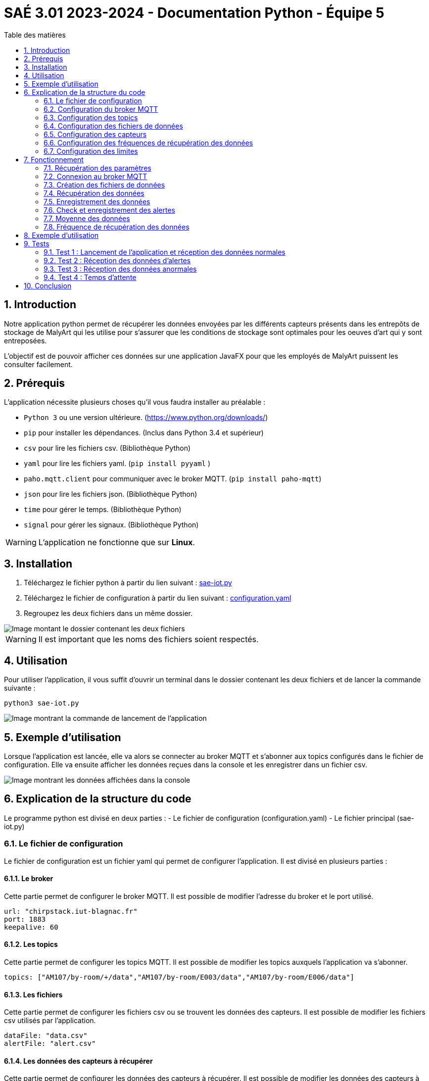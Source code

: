 = SAÉ 3.01 2023-2024 - Documentation Python - Équipe 5
:toc:
:toc-title: Table des matières
:sectnums: 
:sectnumlevels: 4

== Introduction
Notre application python permet de récupérer les données envoyées par les différents capteurs présents dans les entrepôts de stockage de MalyArt qui les utilise pour s'assurer que les conditions de stockage sont optimales pour les oeuves d'art qui y sont entreposées.

L'objectif est de pouvoir afficher ces données sur une application JavaFX pour que les employés de MalyArt puissent les consulter facilement.  


== Prérequis

L'application nécessite plusieurs choses qu'il vous faudra installer au préalable : 

- `Python 3` ou une version ultérieure. (https://www.python.org/downloads/)
- `pip` pour installer les dépendances. (Inclus dans Python 3.4 et supérieur) 
- `csv` pour lire les fichiers csv. (Bibliothèque Python)
- `yaml` pour lire les fichiers yaml. (`pip install pyyaml`	)
- `paho.mqtt.client` pour communiquer avec le broker MQTT. (`pip install paho-mqtt`)
- `json` pour lire les fichiers json. (Bibliothèque Python)
- `time` pour gérer le temps. (Bibliothèque Python)
- `signal` pour gérer les signaux. (Bibliothèque Python)

WARNING: L'application ne fonctionne que sur *Linux*.

== Installation
1. Téléchargez le fichier python à partir du lien suivant : https://github.com/IUT-Blagnac/sae-3-01-devapp-Equipe-5/blob/IOT/IOT/PYTHON/sae-iot.py[sae-iot.py]

2. Téléchargez le fichier de configuration à partir du lien suivant : https://github.com/IUT-Blagnac/sae-3-01-devapp-Equipe-5/blob/IOT/IOT/PYTHON/configuration.yaml[configuration.yaml]


3. Regroupez les deux fichiers dans un même dossier.

image::./img/files.png[Image montant le dossier contenant les deux fichiers]

WARNING: Il est important que les noms des fichiers soient respectés.

== Utilisation
Pour utiliser l'application, il vous suffit d'ouvrir un terminal dans le dossier contenant les deux fichiers et de lancer la commande suivante :

[source,shell]
----
python3 sae-iot.py
----

image::./img/launch.png[Image montrant la commande de lancement de l'application]


== Exemple d'utilisation
Lorsque l'application est lancée, elle va alors se connecter au broker MQTT et s'abonner aux topics configurés dans le fichier de configuration. Elle va ensuite afficher les données reçues dans la console et les enregistrer dans un fichier csv.

image::./img/test.png[Image montrant les données affichées dans la console]


== Explication de la structure du code
Le programme python est divisé en deux parties :
- Le fichier de configuration (configuration.yaml)
- Le fichier principal (sae-iot.py)


=== Le fichier de configuration
Le fichier de configuration est un fichier yaml qui permet de configurer l'application. Il est divisé en plusieurs parties :

==== Le broker
Cette partie permet de configurer le broker MQTT. Il est possible de modifier l'adresse du broker et le port utilisé.

[source,yaml]
----
url: "chirpstack.iut-blagnac.fr"
port: 1883
keepalive: 60
----

==== Les topics
Cette partie permet de configurer les topics MQTT. Il est possible de modifier les topics auxquels l'application va s'abonner.

[source,yaml]
----
topics: ["AM107/by-room/+/data","AM107/by-room/E003/data","AM107/by-room/E006/data"]
----

==== Les fichiers
Cette partie permet de configurer les fichiers csv ou se trouvent les données des capteurs. Il est possible de modifier les fichiers csv utilisés par l'application.

[source,yaml]
----
dataFile: "data.csv"
alertFile: "alert.csv"
----

==== Les données des capteurs à récupérer
Cette partie permet de configurer les données des capteurs à récupérer. Il est possible de modifier les données des capteurs à récupérer.

[source,yaml]
----
selectedData: ["temperature","humidity","co2","activity","tvoc","illumination","infrared","infrared_and_visible","pressure"]
----

==== Les temps d'attente entre chaque écoute 
Cette partie permet de configurer les temps d'attente entre chaque écoute. Il est possible de modifier les temps d'attente entre chaque écoute. (Le temps ou l'application va ecouter les données des capteurs est aussi présent mais il n'est pas possible de le modifier dans l'application)

[source,yaml]
----
rest_duration  : 30
running_time : 10
----

==== Les seuils d'alertes
Cette partie permet de configurer les seuils d'alertes. Il est possible de modifier les seuils d'alertes.

[source,yaml]
----
thresholds:
  temperature : 10
  humidity : 45
  co2 : 10000
  activity : 300
  tvoc : 500
  illumination : 100
  infrared : 100
  infrared_and_visible : 100
  pressure : 1100
----





=== Configuration du broker MQTT
Pour configurer le broker MQTT, il vous suffit de modifier les valeurs des champs `url`, `port` et `keepalive`.

=== Configuration des topics
Pour configurer les topics, il vous suffit de modifier la valeur du champ `topics`.
Chaque topic doit être séparé par une virgule.

=== Configuration des fichiers de données
Pour configurer les fichiers de données, il vous suffit de modifier les valeurs des champs `dataFile` et `alertFile`.

WARNING: Les fichiers doivent être au format csv!

=== Configuration des capteurs
Pour configurer les capteurs, il vous suffit de modifier la valeur du champ `selectedData`.
Chaque capteur doit être séparé par une virgule.

=== Configuration des fréquences de récupération des données
Pour configurer les fréquences de récupération des données, il vous suffit de modifier les valeurs des champs `rest_duration` et `running_time`.

`rest_duration` correspond à la durée de pause entre chaque récupération de données.
`running_time` correspond à la durée de récupération des données. 

=== Configuration des limites
Pour configurer les limites, il vous suffit de modifier les valeurs des champs `limites`.


== Fonctionnement
Notre application python fonctionne de la manière suivante :

=== Récupération des paramètres
L'application récupère les paramètres du fichier de configuration.

image::./img/read_config.png[Image montrant le fichier de configuration]



=== Connexion au broker MQTT
L'application se connecte au broker MQTT.
Cela se fait grâce à la fonction `on_connect` qui est appelée lorsque l'application se connecte au broker MQTT.

Dans la même fonction, l'application s'abonne aux topics configurés dans le fichier de configuration.

image::./img/connect.png[Image montrant la connexion au broker MQTT]


=== Création des fichiers de données
Dans la fonction `on_connect`, l'application crée les fichiers de données configurés dans le fichier de configuration s'ils n'existent pas déjà.

image::./img/create_files.png[Image montrant la création des fichiers de données]

=== Récupération des données
L'application reçoit les données des capteurs grâce à la fonction `on_message` qui est appelée lorsque l'application reçoit un message du broker MQTT.

Dans un premier temps, l'application récupère les données du message et les transforme en dictionnaire json.
Puis elle ne retient que les données des capteurs configurés dans le fichier de configuration. Cela se faite grâce à un dictionnaire crée en compréhension qui ne retient que les données des capteurs configurés.

image::./img/get_data.png[Image montrant la récupération des données]

=== Enregistrement des données
L'application enregistre ensuite les données dans le fichier de données configuré dans le fichier de configuration.

image::./img/save_data.png[Image montrant l'enregistrement des données]


=== Check et enregistrement des alertes
L'application vérifie ensuite si les données reçues sont en dehors des limites configurées dans le fichier de configuration.
Si c'est le cas, elle enregistre une alerte dans le fichier d'alertes.

image::./img/check_alert.png[Image montrant le check et l'enregistrement des alertes]

=== Moyenne des données
L'application calcule ensuite la moyenne des données reçues et l'affiche dans la console.

image::./img/average.png[Image montrant le calcul de la moyenne des données]

Cette moyenne est calculée en ouvrant le fichier de données, en lisant les données et en calculant la moyenne de chaque type de données pour la pièce. 

=== Fréquence de récupération des données
L'application attend ensuite la durée de pause configurée dans le fichier de configuration avant de récupérer de nouveau les données. Pour cela, nous utilisons la librairie `signal` qui permet de gérer les signaux.

image::./img/wait.png[Image montrant l'attente de la durée de pause]

Le fonctionnement est le suivant :

- L'application crée un signal `SIGALRM` qui est appelé lorsque la durée de pause est écoulée, ce signal appelle la fonction `handler`.
- Lors de l'appel de la fonction `handler` (ici `handle_execution`), celle-ci débute l'écoute des données du broker MQTT tant que la durée de récupération des données n'est pas écoulée.
- Lorsque la durée de récupération des données est écoulée, la fonction `handle_execution` lance une nouvelle alarme qui débute le temps de pause.
- Pour l'attente de l'alarme nous avons une boucle infinie qui attend la réception du signal `SIGALRM`.

== Exemple d'utilisation

Pour tester notre application, nous avons utilisé le broker MQTT `chirpstack.iut-blagnac.fr` et le topic `AM107/by-room/+/data`.

image::./img/example.png[Image montrant un exemple d'utilisation de l'application]

L'application récupère les données du capteur `AM107` et les enregistre dans le fichier `data.csv` et les alertes dans le fichier `alert.csv`.

image::./img/example_files.png[Image montrant les fichiers de données et d'alertes]

== Tests
Nous allons maintenant tester l'application en utilisant le broker MQTT de l'IUT de Blagnac. 
Pour cela, nous allons utiliser le topic `AM107/by-room/E003/data` qui contient les données du capteur de la salle E003.

=== Test 1 : Lancement de l'application et réception des données normales
Pour ce premier test, nous allons lancer l'application et vérifier que celle-ci reçoit bien les données du capteur de la salle E003.

image::./img/test1.png[Image montrant le lancement de l'application et la réception des données du capteur de la salle E003]

Comme nous pouvons le voir sur l'image ci-dessus, l'application a bien reçu les données du capteur de la salle E003 et les a affichées dans la console.

image::./img/test1csv.png[Image montrant les données du capteur de la salle E003 dans le fichier csv]

Nous pouvons également voir que les données ont bien été enregistrées dans le fichier csv.

=== Test 2 : Réception des données d'alertes

Pour ce deuxième test, nous allons modifier les seuils d'alertes dans le fichier de configuration pour que l'application reçoive des données d'alertes.

image::./img/test2.png[Image montrant le lancement de l'application et la réception des données d'alertes du capteur de la salle E003]

Comme nous pouvons le voir sur l'image ci-dessus, l'application a bien reçu les données d'alertes du capteur de la salle E003 et les a affichées dans la console et en plus nous avons des données d'alertes affichées dans le terminal et dans le fichier csv d'alertes.

image::./img/test2csv.png[Image montrant les données d'alertes du capteur de la salle E003 dans le fichier csv d'alertes]


=== Test 3 : Réception des données anormales
Pour le troisième test, nous allons modifier le message reçu par l'application pour que celle-ci reçoive des données anormales.

image::./img/test3.png[Image montrant le lancement de l'application et la réception des données anormales du capteur de la salle E003]

Nous pouvons voir sur l'image ci-dessus que l'application a signalé que les données reçues étaient anormales.

=== Test 4 : Temps d'attente
Pour le quatrième test, nous allons modifier le temps d'attente entre chaque écoute pour que le temps d'attente soit reduit.

image::./img/test4.png[Image montrant le lancement de l'application et la réception des données du capteur de la salle E003 avec un temps d'attente réduit]



== Conclusion
Notre application python permet de récupérer les données envoyées par les différents capteurs présents dans les entrepôts de stockage de MalyArt qui les utilise pour s'assurer que les conditions de stockage sont optimales pour les oeuves d'art qui y sont entreposées.

Nous pouvons voir sur l'image ci-dessus que l'application a bien effeccuté les écoutes avec une pause de 60 secondes.